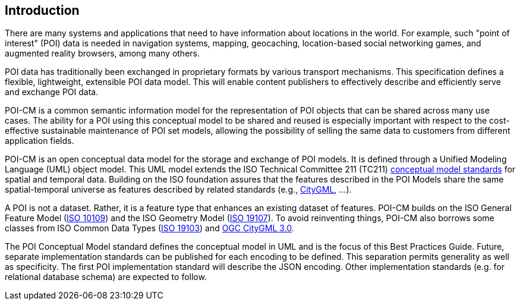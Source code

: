[[ug_introduction_section]]
== Introduction

There are many systems and applications that need to have information about locations in the world. For example, such "point of interest" (POI) data is needed in navigation systems, mapping, geocaching, location-based social networking games, and augmented reality browsers, among many others.

POI data has traditionally been exchanged in proprietary formats by various transport mechanisms. This specification defines a flexible, lightweight, extensible POI data model. This will enable content publishers to effectively describe and efficiently serve and exchange POI data.

POI-CM is a common semantic information model for the representation of POI objects that can be shared across many use cases. The ability for a POI using this conceptual model to be shared and reused is especially important with respect to the cost-effective sustainable maintenance of POI set models, allowing the possibility of selling the same data to customers from different application fields.

POI-CM is an open conceptual data model for the storage and exchange of POI models. It is defined through a Unified Modeling Language (UML) object model. This UML model extends the ISO Technical Committee 211 (TC211) https://github.com/ISO-TC211/HMMG[conceptual model standards] for spatial and temporal data. Building on the ISO foundation assures that the features described in the POI Models share the same spatial-temporal universe as features described by related standards (e.g., <<citygml,CityGML>>, ...).

A POI is not a dataset. Rather, it is a feature type that enhances an existing dataset of features. POI-CM builds on the ISO General Feature Model (<<iso19109,ISO 10109>>) and the ISO Geometry Model (<<iso19107,ISO 19107>>). To avoid reinventing things, POI-CM also borrows some classes from ISO Common Data Types (<<iso19103,ISO 19103>>) and <<citygml,OGC CityGML 3.0>>.

The POI Conceptual Model standard defines the conceptual model in UML and is the focus of this Best Practices Guide. Future, separate implementation standards can be published for each encoding to be defined. This separation permits generality as well as specificity. The first POI implementation standard will describe the JSON encoding. Other implementation standards (e.g. for relational database schema) are expected to follow.
